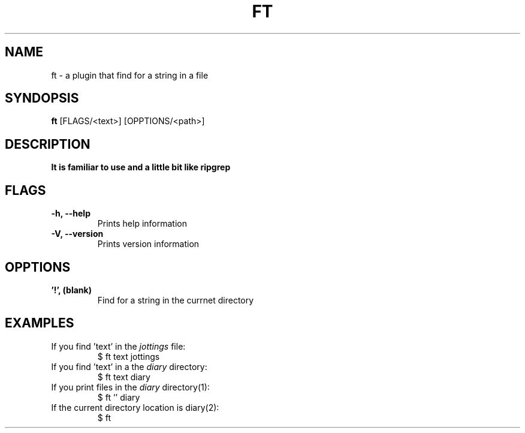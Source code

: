 .TH FT 1
.SH NAME
ft \- a plugin that find for a string in a file
.SH SYNDOPSIS
.B ft
.RB [FLAGS/<text>]
.RB [OPPTIONS/<path>]
.SH DESCRIPTION
.B It is familiar to use and a little bit like ripgrep
.SH FLAGS
.TP
.B \-h, \-\-help
Prints help information
.TP
.B \-V, \-\-version
Prints version information
.SH OPPTIONS
.TP
.B '!', (blank)
Find for a string in the currnet directory
.SH EXAMPLES
.TP
.RI "If you find 'text' in the " jottings " file:"
$ ft text jottings
.TP
.RI "If you find 'text' in a the " diary " directory:"
$ ft text diary
.TP
.RI "If you print files in the " diary " directory(1):"
$ ft '' diary
.TP
.RI "If the current directory location is diary(2):"
$ ft
